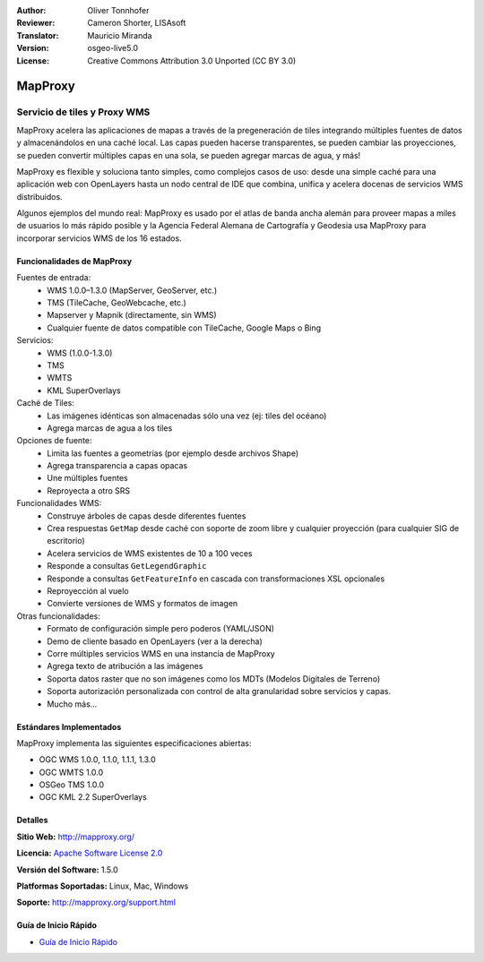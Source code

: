 :Author: Oliver Tonnhofer
:Reviewer: Cameron Shorter, LISAsoft
:Translator: Mauricio Miranda
:Version: osgeo-live5.0
:License: Creative Commons Attribution 3.0 Unported (CC BY 3.0)

.. _mapproxy-overview-es:

.. image:: ../../images/project_logos/logo-mapproxy.png
  :alt: project logo
  :align: right
  :target: http://mapproxy.org/

MapProxy
================================================================================

Servicio de tiles y Proxy WMS
~~~~~~~~~~~~~~~~~~~~~~~~~~~~~~~~~~~~~~~~~~~~~~~~~~~~~~~~~~~~~~~~~~~~~~~~~~~~~~~~

MapProxy acelera las aplicaciones de mapas a través de la pregeneración de tiles integrando múltiples fuentes de datos y almacenándolos en una caché local.
Las capas pueden hacerse transparentes, se pueden cambiar las proyecciones, se pueden convertir múltiples capas en una sola, se pueden agregar marcas de agua, y más!

MapProxy es flexible y soluciona tanto simples, como complejos casos de uso: desde una simple caché para una aplicación web con OpenLayers hasta un nodo central de IDE que combina, unifica y acelera docenas de servicios WMS distribuidos.

Algunos ejemplos del mundo real: MapProxy es usado por el atlas de banda ancha alemán para proveer mapas a miles de usuarios lo más rápido posible y la Agencia Federal Alemana de Cartografía y Geodesia usa MapProxy para incorporar servicios WMS de los 16 estados.

.. image:: ../../images/screenshots/800x600/mapproxy.png
  :alt: MapProxy diagram
  :align: right

Funcionalidades de MapProxy
--------------------------------------------------------------------------------

.. image:: ../../images/screenshots/800x600/mapproxy_demo.png
  :width: 796
  :height: 809
  :scale: 70 %
  :alt: MapProxy demo
  :align: right

Fuentes de entrada:
  * WMS 1.0.0–1.3.0 (MapServer, GeoServer, etc.)
  * TMS (TileCache, GeoWebcache, etc.)
  * Mapserver y Mapnik (directamente, sin WMS)
  * Cualquier fuente de datos compatible con TileCache, Google Maps o Bing

Servicios:
  * WMS (1.0.0-1.3.0)
  * TMS
  * WMTS
  * KML SuperOverlays

Caché de Tiles:
  * Las imágenes idénticas son almacenadas sólo una vez (ej: tiles del océano)
  * Agrega marcas de agua a los tiles

Opciones de fuente:
  * Limita las fuentes a geometrías (por ejemplo desde archivos Shape)
  * Agrega transparencia a capas opacas
  * Une múltiples fuentes
  * Reproyecta a otro SRS

Funcionalidades WMS:
  * Construye árboles de capas desde diferentes fuentes
  * Crea respuestas ``GetMap`` desde caché con soporte de zoom libre y cualquier proyección (para cualquier SIG de escritorio)
  * Acelera servicios de WMS existentes de 10 a 100 veces
  * Responde a consultas ``GetLegendGraphic``
  * Responde a consultas ``GetFeatureInfo`` en cascada con transformaciones XSL opcionales
  * Reproyección al vuelo
  * Convierte versiones de WMS y formatos de imagen

Otras funcionalidades:
  * Formato de configuración simple pero poderos (YAML/JSON)
  * Demo de cliente basado en OpenLayers (ver a la derecha)
  * Corre múltiples servicios WMS en una instancia de MapProxy
  * Agrega texto de atribución a las imágenes
  * Soporta datos raster que no son imágenes como los MDTs (Modelos Digitales de Terreno)
  * Soporta autorización personalizada con control de alta granularidad sobre servicios y capas.
  * Mucho más...

Estándares Implementados
--------------------------------------------------------------------------------

MapProxy implementa las siguientes especificaciones abiertas:

* OGC WMS 1.0.0, 1.1.0, 1.1.1, 1.3.0
* OGC WMTS 1.0.0
* OSGeo TMS 1.0.0
* OGC KML 2.2 SuperOverlays

Detalles
--------------------------------------------------------------------------------

**Sitio Web:** http://mapproxy.org/

**Licencia:** `Apache Software License 2.0 <http://www.apache.org/licenses/LICENSE-2.0.html>`_

**Versión del Software:** 1.5.0

**Platformas Soportadas:** Linux, Mac, Windows

**Soporte:** http://mapproxy.org/support.html


Guía de Inicio Rápido
--------------------------------------------------------------------------------

* `Guía de Inicio Rápido <../quickstart/mapproxy_quickstart.html>`_
